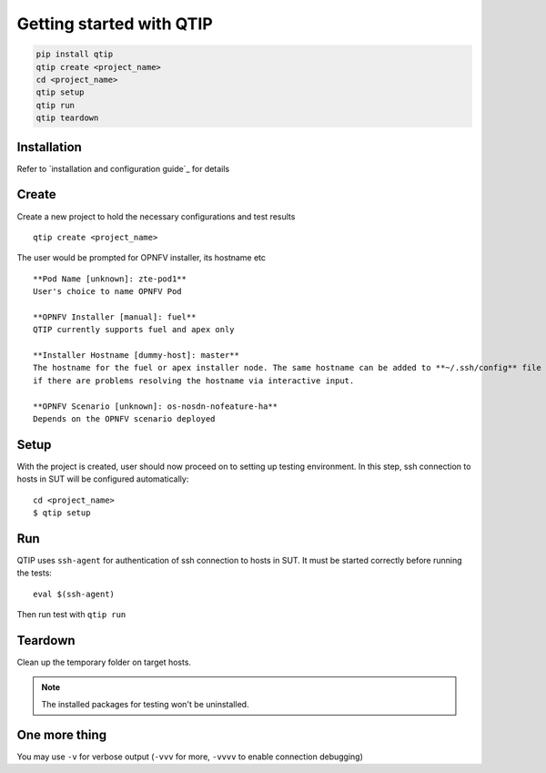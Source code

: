 .. This work is licensed under a Creative Commons Attribution 4.0 International License.
.. http://creativecommons.org/licenses/by/4.0

*************************
Getting started with QTIP
*************************

.. code-block::

    pip install qtip
    qtip create <project_name>
    cd <project_name>
    qtip setup
    qtip run
    qtip teardown

Installation
============

Refer to `installation and configuration guide`_ for details

.. _installation and configuration guide:../configguide/

Create
======

Create a new project to hold the necessary configurations and test results
::

    qtip create <project_name>

The user would be prompted for OPNFV installer, its hostname etc
::

    **Pod Name [unknown]: zte-pod1**
    User's choice to name OPNFV Pod

    **OPNFV Installer [manual]: fuel**
    QTIP currently supports fuel and apex only

    **Installer Hostname [dummy-host]: master**
    The hostname for the fuel or apex installer node. The same hostname can be added to **~/.ssh/config** file of current user,
    if there are problems resolving the hostname via interactive input.

    **OPNFV Scenario [unknown]: os-nosdn-nofeature-ha**
    Depends on the OPNFV scenario deployed

Setup
=====

With the project is created, user should now proceed on to setting up testing environment. In this step, ssh connection
to hosts in SUT will be configured automatically::

    cd <project_name>
    $ qtip setup

Run
===

QTIP uses ``ssh-agent`` for authentication of ssh connection to hosts in SUT. It must be started correctly before
running the tests::

    eval $(ssh-agent)

Then run test with ``qtip run``

Teardown
========

Clean up the temporary folder on target hosts.

.. note:: The installed packages for testing won't be uninstalled.

One more thing
==============

You may use ``-v`` for verbose output (``-vvv`` for more, ``-vvvv`` to enable connection debugging)
